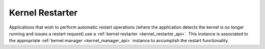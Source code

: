 .. _kernel_restarter:

================
Kernel Restarter
================

Applications that wish to perform automatic restart operations (where the application
detects the kernel is no longer running and issues a restart request) use a
:ref:`kernel restarter <kernel_restarter_api>`.  This instance is associated to
the appropriate :ref:`kernel manager <kernel_manager_api>` instance to accomplish
the restart functionality.